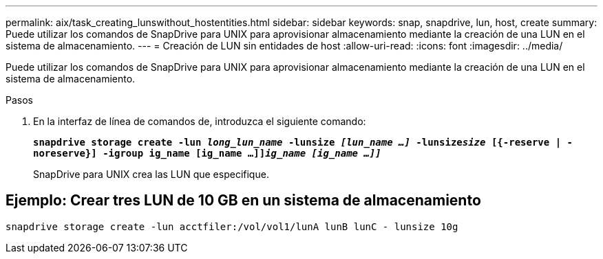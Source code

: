 ---
permalink: aix/task_creating_lunswithout_hostentities.html 
sidebar: sidebar 
keywords: snap, snapdrive, lun, host, create 
summary: Puede utilizar los comandos de SnapDrive para UNIX para aprovisionar almacenamiento mediante la creación de una LUN en el sistema de almacenamiento. 
---
= Creación de LUN sin entidades de host
:allow-uri-read: 
:icons: font
:imagesdir: ../media/


[role="lead"]
Puede utilizar los comandos de SnapDrive para UNIX para aprovisionar almacenamiento mediante la creación de una LUN en el sistema de almacenamiento.

.Pasos
. En la interfaz de línea de comandos de, introduzca el siguiente comando:
+
`*snapdrive storage create -lun _long_lun_name_ -lunsize _[lun_name ...]_ -lunsize__size__ [{-reserve | -noreserve}] -igroup ig_name [ig_name ...]]_ig_name [ig_name ...]]_*`

+
SnapDrive para UNIX crea las LUN que especifique.





== Ejemplo: Crear tres LUN de 10 GB en un sistema de almacenamiento

`snapdrive storage create -lun acctfiler:/vol/vol1/lunA lunB lunC - lunsize 10g`

